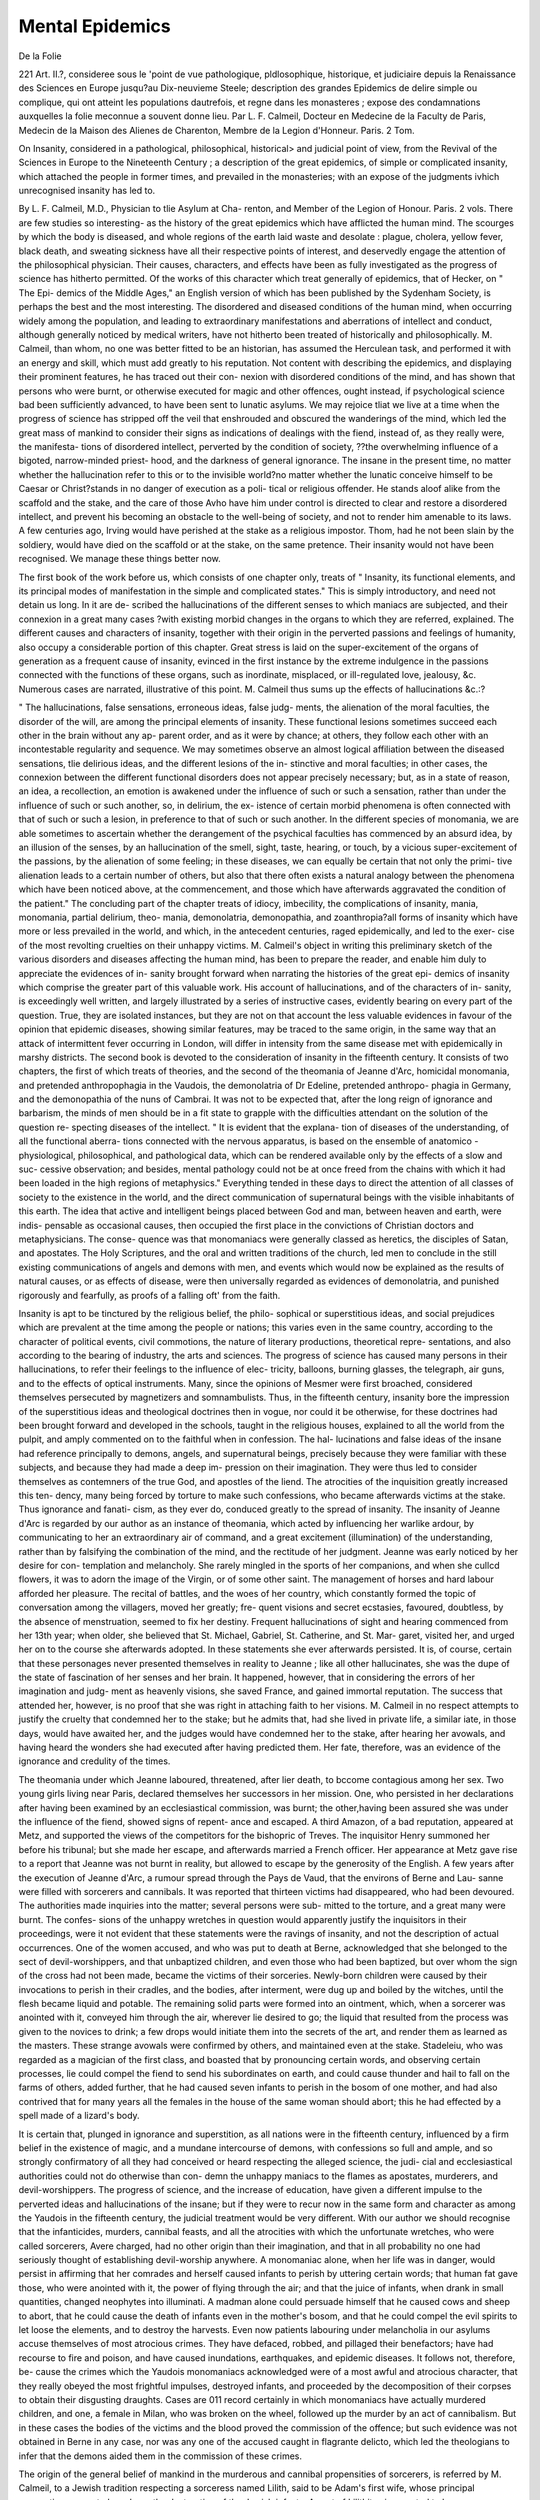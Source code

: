 Mental Epidemics
=================

De la Folie

221 Art. II.?, consideree sous le 'point de vue pathologique,
pldlosophique, historique, et judiciaire depuis la Renaissance des
Sciences en Europe jusqu?au Dix-neuvieme Steele; description des
grandes Epidemics de delire simple ou complique, qui ont atteint
les populations dautrefois, et regne dans les monasteres ; expose
des condamnations auxquelles la folie meconnue a souvent donne
lieu. Par L. F. Calmeil, Docteur en Medecine de la Faculty
de Paris, Medecin de la Maison des Alienes de Charenton,
Membre de la Legion d'Honneur. Paris. 2 Tom.

On Insanity, considered in a pathological, philosophical, historical>
and judicial point of view, from the Revival of the Sciences in
Europe to the Nineteenth Century ; a description of the great
epidemics, of simple or complicated insanity, which attached the
people in former times, and prevailed in the monasteries; with
an expose of the judgments ivhich unrecognised insanity has led
to.

By L. F. Calmeil, M.D., Physician to tlie Asylum at Cha-
renton, and Member of the Legion of Honour. Paris. 2 vols.
There are few studies so interesting- as the history of the great
epidemics which have afflicted the human mind. The scourges by
which the body is diseased, and whole regions of the earth laid waste
and desolate : plague, cholera, yellow fever, black death, and sweating
sickness have all their respective points of interest, and deservedly
engage the attention of the philosophical physician. Their causes,
characters, and effects have been as fully investigated as the progress
of science has hitherto permitted. Of the works of this character
which treat generally of epidemics, that of Hecker, on " The Epi-
demics of the Middle Ages," an English version of which has been
published by the Sydenham Society, is perhaps the best and the most
interesting. The disordered and diseased conditions of the human
mind, when occurring widely among the population, and leading to
extraordinary manifestations and aberrations of intellect and conduct,
although generally noticed by medical writers, have not hitherto been
treated of historically and philosophically. M. Calmeil, than whom, no
one was better fitted to be an historian, has assumed the Herculean
task, and performed it with an energy and skill, which must add
greatly to his reputation. Not content with describing the epidemics,
and displaying their prominent features, he has traced out their con-
nexion with disordered conditions of the mind, and has shown that
persons who were burnt, or otherwise executed for magic and other
offences, ought instead, if psychological science bad been sufficiently
advanced, to have been sent to lunatic asylums. We may rejoice tliat
we live at a time when the progress of science has stripped off the veil
that enshrouded and obscured the wanderings of the mind, which led
the great mass of mankind to consider their signs as indications of
dealings with the fiend, instead of, as they really were, the manifesta-
tions of disordered intellect, perverted by the condition of society,
??the overwhelming influence of a bigoted, narrow-minded priest-
hood, and the darkness of general ignorance. The insane in the
present time, no matter whether the hallucination refer to this or to
the invisible world?no matter whether the lunatic conceive himself
to be Caesar or Christ?stands in no danger of execution as a poli-
tical or religious offender. He stands aloof alike from the scaffold
and the stake, and the care of those Avho have him under control is
directed to clear and restore a disordered intellect, and prevent his
becoming an obstacle to the well-being of society, and not to render
him amenable to its laws. A few centuries ago, Irving would have
perished at the stake as a religious impostor. Thom, had he not been
slain by the soldiery, would have died on the scaffold or at the stake,
on the same pretence. Their insanity would not have been recognised.
We manage these things better now.

The first book of the work before us, which consists of one chapter
only, treats of " Insanity, its functional elements, and its principal
modes of manifestation in the simple and complicated states." This
is simply introductory, and need not detain us long. In it are de-
scribed the hallucinations of the different senses to which maniacs are
subjected, and their connexion in a great many cases ?with existing
morbid changes in the organs to which they are referred, explained.
The different causes and characters of insanity, together with their
origin in the perverted passions and feelings of humanity, also occupy
a considerable portion of this chapter. Great stress is laid on the
super-excitement of the organs of generation as a frequent cause of
insanity, evinced in the first instance by the extreme indulgence in
the passions connected with the functions of these organs, such as
inordinate, misplaced, or ill-regulated love, jealousy, &c. Numerous
cases are narrated, illustrative of this point. M. Calmeil thus sums
up the effects of hallucinations &c.:?

" The hallucinations, false sensations, erroneous ideas, false judg-
ments, the alienation of the moral faculties, the disorder of the will,
are among the principal elements of insanity. These functional
lesions sometimes succeed each other in the brain without any ap-
parent order, and as it were by chance; at others, they follow each
other with an incontestable regularity and sequence. We may
sometimes observe an almost logical affiliation between the diseased
sensations, tlie delirious ideas, and the different lesions of the in-
stinctive and moral faculties; in other cases, the connexion between
the different functional disorders does not appear precisely necessary;
but, as in a state of reason, an idea, a recollection, an emotion is
awakened under the influence of such or such a sensation, rather than
under the influence of such or such another, so, in delirium, the ex-
istence of certain morbid phenomena is often connected with that of
such or such a lesion, in preference to that of such or such another.
In the different species of monomania, we are able sometimes to
ascertain whether the derangement of the psychical faculties has
commenced by an absurd idea, by an illusion of the senses, by an
hallucination of the smell, sight, taste, hearing, or touch, by a vicious
super-excitement of the passions, by the alienation of some feeling;
in these diseases, we can equally be certain that not only the primi-
tive alienation leads to a certain number of others, but also that there
often exists a natural analogy between the phenomena which have
been noticed above, at the commencement, and those which have
afterwards aggravated the condition of the patient."
The concluding part of the chapter treats of idiocy, imbecility, the
complications of insanity, mania, monomania, partial delirium, theo-
mania, demonolatria, demonopathia, and zoanthropia?all forms of
insanity which have more or less prevailed in the world, and which,
in the antecedent centuries, raged epidemically, and led to the exer-
cise of the most revolting cruelties on their unhappy victims. M.
Calmeil's object in writing this preliminary sketch of the various
disorders and diseases affecting the human mind, has been to prepare
the reader, and enable him duly to appreciate the evidences of in-
sanity brought forward when narrating the histories of the great epi-
demics of insanity which comprise the greater part of this valuable
work. His account of hallucinations, and of the characters of in-
sanity, is exceedingly well written, and largely illustrated by a series
of instructive cases, evidently bearing on every part of the question.
True, they are isolated instances, but they are not on that account the
less valuable evidences in favour of the opinion that epidemic diseases,
showing similar features, may be traced to the same origin, in the
same way that an attack of intermittent fever occurring in London,
will differ in intensity from the same disease met with epidemically
in marshy districts.
The second book is devoted to the consideration of insanity in
the fifteenth century. It consists of two chapters, the first of which
treats of theories, and the second of the theomania of Jeanne d'Arc,
homicidal monomania, and pretended anthropophagia in the
Vaudois, the demonolatria of Dr Edeline, pretended anthropo-
phagia in Germany, and the demonopathia of the nuns of Cambrai.
It was not to be expected that, after the long reign of ignorance
and barbarism, the minds of men should be in a fit state to grapple
with the difficulties attendant on the solution of the question re-
specting diseases of the intellect. " It is evident that the explana-
tion of diseases of the understanding, of all the functional aberra-
tions connected with the nervous apparatus, is based on the ensemble
of anatomico - physiological, philosophical, and pathological data,
which can be rendered available only by the effects of a slow and suc-
cessive observation; and besides, mental pathology could not be at
once freed from the chains with which it had been loaded in the high
regions of metaphysics." Everything tended in these days to direct
the attention of all classes of society to the existence in the world,
and the direct communication of supernatural beings with the visible
inhabitants of this earth. The idea that active and intelligent beings
placed between God and man, between heaven and earth, were indis-
pensable as occasional causes, then occupied the first place in the
convictions of Christian doctors and metaphysicians. The conse-
quence was that monomaniacs were generally classed as heretics, the
disciples of Satan, and apostates. The Holy Scriptures, and the
oral and written traditions of the church, led men to conclude in the
still existing communications of angels and demons with men, and
events which would now be explained as the results of natural
causes, or as effects of disease, were then universally regarded as
evidences of demonolatria, and punished rigorously and fearfully, as
proofs of a falling oft' from the faith.

Insanity is apt to be tinctured by the religious belief, the philo-
sophical or superstitious ideas, and social prejudices which are prevalent
at the time among the people or nations; this varies even in the
same country, according to the character of political events, civil
commotions, the nature of literary productions, theoretical repre-
sentations, and also according to the bearing of industry, the arts
and sciences. The progress of science has caused many persons in
their hallucinations, to refer their feelings to the influence of elec-
tricity, balloons, burning glasses, the telegraph, air guns, and to the
effects of optical instruments. Many, since the opinions of Mesmer
were first broached, considered themselves persecuted by magnetizers
and somnambulists. Thus, in the fifteenth century, insanity bore
the impression of the superstitious ideas and theological doctrines
then in vogue, nor could it be otherwise, for these doctrines had
been brought forward and developed in the schools, taught in the
religious houses, explained to all the world from the pulpit, and
amply commented on to the faithful when in confession. The hal-
lucinations and false ideas of the insane had reference principally to
demons, angels, and supernatural beings, precisely because they were
familiar with these subjects, and because they had made a deep im-
pression on their imagination. They were thus led to consider
themselves as contemners of the true God, and apostles of the
liend. The atrocities of the inquisition greatly increased this ten-
dency, many being forced by torture to make such confessions, who
became afterwards victims at the stake. Thus ignorance and fanati-
cism, as they ever do, conduced greatly to the spread of insanity.
The insanity of Jeanne d'Arc is regarded by our author as an
instance of theomania, which acted by influencing her warlike
ardour, by communicating to her an extraordinary air of command,
and a great excitement (illumination) of the understanding, rather
than by falsifying the combination of the mind, and the rectitude of
her judgment. Jeanne was early noticed by her desire for con-
templation and melancholy. She rarely mingled in the sports of
her companions, and when she cullcd flowers, it was to adorn the
image of the Virgin, or of some other saint. The management of
horses and hard labour afforded her pleasure. The recital of
battles, and the woes of her country, which constantly formed the
topic of conversation among the villagers, moved her greatly; fre-
quent visions and secret ecstasies, favoured, doubtless, by the absence
of menstruation, seemed to fix her destiny. Frequent hallucinations
of sight and hearing commenced from her 13th year; when older,
she believed that St. Michael, Gabriel, St. Catherine, and St. Mar-
garet, visited her, and urged her on to the course she afterwards
adopted. In these statements she ever afterwards persisted. It is,
of course, certain that these personages never presented themselves
in reality to Jeanne ; like all other hallucinates, she was the dupe of
the state of fascination of her senses and her brain. It happened,
however, that in considering the errors of her imagination and judg-
ment as heavenly visions, she saved France, and gained immortal
reputation. The success that attended her, however, is no proof
that she was right in attaching faith to her visions. M. Calmeil in
no respect attempts to justify the cruelty that condemned her to
the stake; but he admits that, had she lived in private life, a similar
iate, in those days, would have awaited her, and the judges would
have condemned her to the stake, after hearing her avowals, and
having heard the wonders she had executed after having predicted
them. Her fate, therefore, was an evidence of the ignorance and
credulity of the times.

The theomania under which Jeanne laboured, threatened, after
lier death, to bccome contagious among her sex. Two young girls
living near Paris, declared themselves her successors in her mission.
One, who persisted in her declarations after having been examined by
an ecclesiastical commission, was burnt; the other,having been assured
she was under the influence of the fiend, showed signs of repent-
ance and escaped. A third Amazon, of a bad reputation, appeared
at Metz, and supported the views of the competitors for the bishopric
of Treves. The inquisitor Henry summoned her before his tribunal;
but she made her escape, and afterwards married a French officer.
Her appearance at Metz gave rise to a report that Jeanne was not
burnt in reality, but allowed to escape by the generosity of the English.
A few years after the execution of Jeanne d'Arc, a rumour spread
through the Pays de Vaud, that the environs of Berne and Lau-
sanne were filled with sorcerers and cannibals. It was reported that
thirteen victims had disappeared, who had been devoured. The
authorities made inquiries into the matter; several persons were sub-
mitted to the torture, and a great many were burnt. The confes-
sions of the unhappy wretches in question would apparently justify
the inquisitors in their proceedings, were it not evident that these
statements were the ravings of insanity, and not the description of
actual occurrences. One of the women accused, and who was put
to death at Berne, acknowledged that she belonged to the sect of
devil-worshippers, and that unbaptized children, and even those who
had been baptized, but over whom the sign of the cross had not
been made, became the victims of their sorceries. Newly-born
children were caused by their invocations to perish in their cradles, and
the bodies, after interment, were dug up and boiled by the witches,
until the flesh became liquid and potable. The remaining solid
parts were formed into an ointment, which, when a sorcerer was
anointed with it, conveyed him through the air, wherever lie desired
to go; the liquid that resulted from the process was given to the
novices to drink; a few drops would initiate them into the secrets of
the art, and render them as learned as the masters. These strange
avowals were confirmed by others, and maintained even at the stake.
Stadeleiu, who was regarded as a magician of the first class, and
boasted that by pronouncing certain words, and observing certain
processes, lie could compel the fiend to send his subordinates on
earth, and could cause thunder and hail to fall on the farms of
others, added further, that he had caused seven infants to perish in
the bosom of one mother, and had also contrived that for many
years all the females in the house of the same woman should abort;
this he had effected by a spell made of a lizard's body.

It is certain that, plunged in ignorance and superstition, as all
nations were in the fifteenth century, influenced by a firm belief in
the existence of magic, and a mundane intercourse of demons, with
confessions so full and ample, and so strongly confirmatory of all
they had conceived or heard respecting the alleged science, the judi-
cial and ecclesiastical authorities could not do otherwise than con-
demn the unhappy maniacs to the flames as apostates, murderers,
and devil-worshippers. The progress of science, and the increase of
education, have given a different impulse to the perverted ideas and
hallucinations of the insane; but if they were to recur now in the
same form and character as among the Yaudois in the fifteenth
century, the judicial treatment would be very different. With our
author we should recognise that the infanticides, murders, cannibal
feasts, and all the atrocities with which the unfortunate wretches,
who were called sorcerers, Avere charged, had no other origin than
their imagination, and that in all probability no one had seriously
thought of establishing devil-worship anywhere. A monomaniac
alone, when her life was in danger, would persist in affirming that
her comrades and herself caused infants to perish by uttering certain
words; that human fat gave those, who were anointed with it, the
power of flying through the air; and that the juice of infants, when
drank in small quantities, changed neophytes into illuminati. A
madman alone could persuade himself that he caused cows and sheep
to abort, that he could cause the death of infants even in the mother's
bosom, and that he could compel the evil spirits to let loose the
elements, and to destroy the harvests. Even now patients labouring
under melancholia in our asylums accuse themselves of most atrocious
crimes. They have defaced, robbed, and pillaged their benefactors;
have had recourse to fire and poison, and have caused inundations,
earthquakes, and epidemic diseases. It follows not, therefore, be-
cause the crimes which the Yaudois monomaniacs acknowledged
were of a most awful and atrocious character, that they really obeyed
the most frightful impulses, destroyed infants, and proceeded by the
decomposition of their corpses to obtain their disgusting draughts.
Cases are 011 record certainly in which monomaniacs have actually
murdered children, and one, a female in Milan, who was broken on
the wheel, followed up the murder by an act of cannibalism. But
in these cases the bodies of the victims and the blood proved the
commission of the offence; but such evidence was not obtained in
Berne in any case, nor was any one of the accused caught in flagrante
delicto, which led the theologians to infer that the demons aided
them in the commission of these crimes.

The origin of the general belief of mankind in the murderous and
cannibal propensities of sorcerers, is referred by M. Calmeil, to a
Jewish tradition respecting a sorceress named Lilith, said to be
Adam's first wife, whose principal occupation seems to have been the
destruction of the Jewish infants. A sect of Lilithites is reported to
have sprung up afterwards among the Jews. Among the Greeks,
Lamia, a daughter of Neptune, founded a similar sect or sects, the
duties consisting in destroying infants, travellers, and young men.
Among the Romans, aged sorcerers were represented, disguised as
striges, or owls, and, thus changed, entering the houses and sucking
the life-blood of children, in the hope, it is alleged, of regaining their
youth. These fables were fully credited by the inquisitors, who, in
their writings, designated their victims as Lamias, malefactors, striges,
and lestrigones. Is it to be wondered at, then, that the unhappy
wretches who had repeatedly listened to the reproaches levelled else-
where against the adorers of Satan, and the denunciations of their
crimes, should, when they believed they had themselves become
sorcerers, acknowledge the most horrible offences, and the judges
condemn them to the flames in perfect security of conscience? The
habit of cannibalism, therefore, among the nations of Europe, must
be regarded as a fiction. Similar, and even worse, crimes, were, in
the early ages of Christianity, alleged against its professors by the
Pagans.
Edelin, or Edeline, a doctor of the Sorbonne, first drew attention
to himself by preaching openly against the belief in the worship of
the devil, which lie denounced as imaginary; and he preached also
the cruelty of putting persons to death who were merely visited by
illusions of the senses. His eloquence silenced his opponents,
and for a while arrested the effusion of blood. He himself, how-
ever, fell under the charges of the theologians, and was arrested.

The replies which he made to the interrogations addressed
to him show that he had become insane. He acknowledged, it
would appear, that he had long been a devil-worshipper; had been
transported by the fiend to the assemblies of the sorcerers, and had
only obeyed his master in preaching that fiend-worship was imaginary.
His sentence was perpetual imprisonment.

In 1459, charges of sorcery were brought very largely against the
inhabitants of the Artois, many of whom confessed the crime, and
implicated others as equally engaged in the commission of the
offence. These latter, by the contrivance of the judges, were gene-
rally selected from the better classes of inhabitants, who, after suffer-
ing repeated tortures, were compelled to confess, and then allowed
to purchase tlieir lives by sacrificing their wealth. The lower orders,
after confession, were burnt. In some instances the constancy and
courage of some of the inhabitants were such that they resisted the
tortures, and did not confess; and others again bribed the judges
and witnesses to obtain an acquittal. The demonolatria attributed
to the inhabitants of Artois may be regarded as the type of a moral
contagion, which soon after presented the most extraordinary forms.
The author attributes the wild and extravagant ideas of these insane
persons to conceptions formed during sleep, which led them to be-
lieve and confess that they had left their homes, had been present at
fiendish assemblies, had eaten and drank there, and perceived in the
crowds innocent persons whose lives they endangered by their
charges. It is evident that all those who, in accusing themselves or
others, believed they were speaking the truth, had become insane,
since they were unable to distinguish the false from the true. They
were, nevertheless, regarded by the theologians as heretics and
apostates.

Towards the close of the century, similar proceedings took place at
Cologne, Mayence, Treves, Saltzburgh, and Breme; and Innocent VIII.
issued a bull denouncing the demon - worshippers. The crimes
alleged against them were of a similar character to those already
described, and the punishments were proportionate. Forty-eight
women were burnt to death in one place on the charge of infanticide,
and connexion with incubi; the latter offence in itself a hallucina-
tion, and leading materially to the belief that the crime of child-
murder was also ail error of the imagination. Forty-eight more
were burned at Constance and Ravensburg, who had made similar
confessions. Humanity revolts against such fearful destruction of
the insane. M. Calmeil refers these confessions to disordered visceral
sensations and erroneous sensations of touch. Midwives, who were
also sorcerers, were especially regarded as guilty of infanticide; and
it is said that the devil neglected nothing to get them into his ser-
vice, 011 account of the opportunities they had of destroying newly-
born children. One of them confessed to having killed more than
iorty children. Notwithstanding monomania may be homicidal,
M. Calmeil is unwilling to believe that these women could have
been guilty of the crimes they confessed, as that would involve the
persistence of the homicidal monomania for years, without the exist-
ence ot such a state being discovered by any one up to the moment
of their arrest, and also that they must have destroyed hundreds of
infants without the cognizance of their parents, a thing he naturally
regards as impossible.

Other sorcerers were put to death for raising tempests, and some
of them, at the stake, confessed their crimes, and rejoiced that they
were about to be delivered from the control of their demon lovers.
The inquisitors, who judged these cases, aver that demon-worship
had become, as it were, hereditary in certain families, and in certain
localities; that it was principally noticed in women, and more espe-
cially in young women with a great deal of black hair, who are
readily seduced by incubi; thus indicating that demonolatria was more
frequent in women than in men; that the hereditary character and ex-
ample have always exerted an injurious influence on the transmission
of insanity, and that young women, such as those described by the
inquisitors, are very liable to uterine sensations, which recall to their
recollection during sleep that which passes during sexual intercourse.
In some instances, it is probable that weak timid persons, in dread
of torture, or overcome by pain, confessed that which they knew to
be false. All who were executed as demon-worshippers were not, in
all probability, monomaniacs.

The nuns of Cambrai, in 1491, were seized Avitli demonopathy,
which continued for four years. They used to run like dogs across
the country, spring into the air like birds, climb trees like cats, hang
on the branches, imitate the cries of animals, divine hidden things,
and prophesy the future. At last the demon confessed that he was
the author of these extraordinary events, aided by a nun named
Jeanne Potliiere, with whom he had illicit commerce. Jeanne was
condemned to perpetual imprisonment. The recovery of the other
nuns took place very slowly. The authors who mention the con-
fession made by the devil, do not state whether it was by the mouth
of Jeanne herself, or by one or more of the possessed. In the former
case, Jeanne must have been the victim of a perversion in her sen-
sations and intellectual faculties; in the latter, she was the victim
of charges invented by persons partially deprived of reason and
judgment.

The disease with which the nuns were afflicted, appears to us
to be in some way connected with hysterical chorea, tinctured,
more or less, with the prevalent superstitions of the time. This
is the disease which we fancy M. Calmeil would call hystero-
demonopathy.

The sixteenth century is remarkable for the commencement of the
struggle of science against superstition, as far, at all events, as
regards the diseases ot the mind. On the one hand, Bartlielemi de
Lepine, de Fernel, Ambrose Pare, de Bodin, de Leloyer, and de Boguet
ranged themselves on the side of the theologians, and attributed
certain of these diseases, sucli as demonomania, hystero-demonopathy,
zoantliropy, and possession, to commerce with supernatural heings,
while, on the other hand, Ponzinibius, D'Alciat, Wier, de Pigray,
Jean Baptiste Porta, and Montaigne, with a degree of intelligence
and courage which does them immortal honour, removed the veil that
obscured the singular phenomena attendant on these forms of mental
disease, demonstrated that they were the result of a pathological
condition of the mind, and that society was acting with great cruelty
in coolly permitting the punishment of numerous maniacs, many of
whom were capable of being restored to reason.

De Lepine, who was a professor of theology and a Dominican, was
a stout advocate on the side of the theologians. He contended for
the truth in every particular of the confessions made by the accused,
and averred his belief that they had the power, with the aid of the
demon, of changing themselves into cats, a form they generally
assumed when about to destroy infants at the breast. The pomade of
sorcerers, stated recently by Mr. Huttmann, to be a preparation of red
ants, and in some degree allied to chloroform in its action, he asserts
had even power over the faithful, while it stupified sorcerers and threw
them into a trance. He further contended, that although certain of
the sorcerers, after using the ointment, instead of really repairing to
the Sabbat, remained torpid, and, as it were, dead in their beds,
or in a corner of their house, they ought not, therefore, to be looked
upon as innocent, inasmuch as they experienced the same sensations
as if they had been present, which tlicy Avould not have done had
they not been engaged in bonds of connexion with Satan, and he
further gave it as his opinion that even those who merely experienced
illusory sensations and ideas should be put to death, for those who
abhor the devil and his works are not subject to such aberrations of
the senses and judgment.

Unfortunately these monstrous opinions were rather generally
adopted by the demonograpliers of all countries, and blood flowed
plentifully in consequence.

Francois Pic de Mirandola has no doubt of the cohabitation of
fallen spirits with men and women, and he seriously narrates the
cases of two priests, who for years maintained such an intercourse.
Savonarola, according to him, was frequently visited by spirits, and
on one occasion by the Holy Ghost, in the form of a bird with
most beautiful plumage. Among those who wrote in favour of the
visitation of supernatural beings to this world, and who believed that
they saw and conversed with them, are Melanctlion, Luther, and
Jerome Cardan. Lange narrates a case, as illustrative of supcrna-
tural diseases, of a maniac, who slew himself in loo9. When the
body was examined after death, there were found in the stomach, a
large piece of wood, four knives, two plates of iron, and a mass of
hair?all of which, in Lange's opinion, were placed there by diabolical
agency. In this opinion, Ambrose Pare agreed.

Fern el, who possessed some notions, drawn from the writings of
the ancient physicians, on frenzy, epilepsy, mania, hypochondriasis,
and melancholy, of which he admitted several species, believed in
the influence of evil spirits on the human body. The state of pos-
session resembled that of ordinary insanity, except that the possessed
could read in the past events, and divine the most secret things. They
also trembled when they heard the praises of the Creator. Ambrose
Pare, the father of French surgery, and Bodin, the juris-consuit,
fully coincided in all the doctrines of the theologians. The latter,
later in life, was himself accused of sacrificing to Beelzebub.
Bodin published a work on demonomania, which, like that of
Lepine, tended greatly to prevent the progress of science, and con-
firm the public belief in the doctrines of the theologians. He appa-
rently gave full credence to all the monstrous talcs recorded in the
justiciary records of the inquisitors, and states that many females
were violated by the fiend the first time they attended the Sabbat.
The intercourse of men with incubi, he adds, really occurred, but
less frequently. Iusanity and somnambulism were occasionally, but
not necessarily, induced by supernatural influence. Demoniacs threw
up by the mouth pieces of wood, pins, &c., and were subject to
strange contortions; in one case, the chin was turned towards the
nape of the neck, and the tongue thrust out of the mouth. The
devil can speak, by the mouths of the possessed, in languages which
they did not understand, and of matters with which they were un-
acquainted. The demons were drawn into the organism by the
sorcerers; they were expelled by exorcisms from the bodies of men
and animals, and houses were also purified by the same process, which
was not always without danger, as the demon might transfer his
residence to the body of the exorcist. St. Gregory and Nider both
mention instances of this. The soul, according to Bodin, could be
separated from the body for an instant?a phenomenon which really
occurs, in his opinion, during ecstasy, and is due to the influence of
supernatural beings. The ecstasy of demoniacs was regarded as
evidence of their being under Satan's yoke; during its continuance,
the soul could make long journeys; and seven persons, who were con-
demned and burnt at Nantes in 1549, who were in a state of ecstatic
immobility for several hours, reported afterwards that they knew all
that had passed in the interior and environs of the city during then*
trance.

Lycanthropia was regarded by many medical men, among whom was
Paulus iEgineta, as a species of insanity, in which the maniacs thought
they had become wolves, and ran about the woods; Theoplirastus,
however, Pomponaceus, and even Fernel, were of opinion that ly-
canthropia was a true and indisputable disease.

Four years after Bodin's work on Demonomcinia was published,
there appeared a monograph on Spectres, by Leloyer, in which he
seeks to show that the voices and other sounds heard by the hallu-
cinates, the objects they fancy they see, etc., are the production of
angels and demons. The latter frequently assumed the character
and appearance of the dead, and presented themselves as such to
the friends of the departed. He designated different kinds of demons,
and assigned to each its respective duties and influences. The
union of incubi and succubi with human beings might be effected,
but it was never fruitful, nor was the metamorphosis of man into
animals ever real, although Satan had the art to make the change
appear such to the demoniac. The occurrence of insanity depended
on the pre-existence of disease in the organs; the demon caused the
entire derangement of the operations of the intellect by taking pos-
session of the affected parts. The soul never left the body before
the moment of death. During the ecstasy of the sorcerers, it was
so pre-occupied by the continuance of the impressions with which it
was assailed, by the vivacity of the images, the representation of
which was offered it by the devil, that the patient appeared as if
deprived of life. Should he present to the soul the pictures of real
life, the sorcerer, when he awoke, might faithfully detail events
which had passed at a distance from liim. The effect is the same
as if the soul had really left the body.

Leloyer, in another part of his work, brought forward the
opinions of Hippocrates, Galen, Areteus, Nemesius, and Paulus
yEgineta, on hallucinations, melancholy, ecstasy, lycanthropia, mania,
and other disorders of the understanding, and acknowledged that all
cases of these diseases were not caused by the intervention of evil
spirits, and thereby tacitly admitted that it was possible they might all
arise from pure derangement of the nervous system. He further
stated, that those who fell into ecstasy rubbed themselves first of all
with a narcotic ointment; and therefore that the effects attributed to
a supernatural cause might result from the toxic agent which had
been used.

We come next to writers whose productions must give greater
satisfaction. Tliey are those who sought to prove that the alleged
cases of sorcery, &c., were in reality instances of disordered intellect.
Ponzinibius, the first on the noble list, wrote that demonolatria
was a disease, and all the sensations which caused the Lamias to
believe they were demon-worshippers should be attributed to the
depraved state of the senses; that it was false, that certain persons
could assemble at night, unknown to their families, in places fre-
quented by spirits; the crimes of which they were accused could not
be proved legally, and further, that it was atrocious to burn maniacs.
The council of Ancyra declared that the abominations attributed to
the sorcerers could not be committed in reality. The inverisimili-
tude of the events described by the alleged demoniacs ought to have
opened the eyes of all reasonable people; nor could he comprehend
how they could admit as facts things which were in opposition to
the laws of nature.

Alciat followed, and feared not to attack an inquisitor, who had
put a number of hallucinates to death in Piedmont. He supported
his views by the declaration of the council of Angouri, by whom the
absurdity of the sorcerer's sabbat was declared. He brought for-
ward the evidence of the husbands of the alleged sorceresses, who
asserted that their wives had not left their beds, nor been out of
their presence, and attributed the assertions of the demoniacs to
melancholia, and believed they could be cured, if their state of penury
permitted the requisite attention. Nor did he allow that the occur-
rence of ecstasy was a reason for depriving its victims of life, as it
at once proved that the alleged crimes could not really have been
committed.

Lemnius Levinius explained the strange sounds sometimes uttered
by the possessed, by the intensity of the cerebral excitement, and not
as in any way induced by demons. It was occasionally cured with
great rapidity by therapeutic measures. Epilepsy, which had also
been attributed to supernatural influence, had not any such origin,
which should be sought in the enceplialon and the humours.
Wier appears to have been well acquainted with the spirits; he
calculated their numbers as several millions, and admitted that they
possessed real influence in the productions of the conditions which
have been hitherto under consideration. He, however, did good
service by tracing the causes which lead to insanity. He has shown
that the maniacs of the sixteenth century often attempted suicide;
that they frequently swalloAved pieces of bone, feathers, and iron;
that convulsions, complicated with delirium, frequently occurred
among them, and in boys' schools, and sometimes were epidemic;
that the delirium of demonolatria assumed the most diverse forms;
that persons were discovered who simulated demonopathy, and that
many toxic agents were known which, when taken into the stomach,
could cause a momentary delirium. He meditated deeply on the
symptoms of demonomania, lycantliropia, and religious melancholy;
he examined many maniacs, reflected on the processes against sor-
cery already instituted, and was convinced that lycanthropes (wehr-
wolves) and stryges, whom the theologians were so anxious to burn,
were no other than maniacs. He appeared to have believed, how-
ever, that Satan led them to make the false statements which they
promulgated, but without any culpability on their part. The chil-
dren they pretended to have devoured were still living; the dead
they asserted they had torn from the tomb, were still in their graves.
The sorcerers could be bound down with chains in their beds; they
nevertheless declared that they had danced at the Sabbat, and had
connexion with incubi. Those who, they stated, had been present at
the Sabbat, were seen elsewhere at the very time by witnesses of
credibility. If they did commit crimes, it was because they were
no longer able to appreciate the bearing of their nature, nor to con-
trol their own impulses. He was, further, of opinion that the homi-
cidal monomania of the Yaudois could be credited only by imbecile
or ignorant persons; and that the stryges, whose blood Avas so freely
shed on the banks of the Leman and Rhine, in Savoy, and else-
where, had neither murders nor other crimes to reproach themselves
with. He added, further, that the confessions Avere obtained by
throwing old persons, Avliose intellects Avere already disordered, into
dark, cold, and damp dungeons, Avliere grief, despair, and fright,
combined Avith the torture and the effects of the soporifics given
them by brutal judges, completed the Avork, and ruined the intel-
lectual and moral powers.

Numerous cases Avere reported to have occurred in this century of
fearful suicides and homicides, in the majority of which the Avriters
who have published the details appear to recognise indications of in-
sanity; nor AAras it long afterwards before the fact was recognised
that insanity frequently becomes homicidal. Thus Avas a step made
in the right path. About the middle of the same century, a villager
near Pavia, says Fincel, thought himself changed to a Avolf, and
killed several persons. When taken, he still asserted that he Avas a
Avolf, and differed from them only in this, that in ordinary Avolves
the hairy coat Avas outside, Avhile in his it Avas between the skin and
flesh. Some persons, desirous of ascertaining this, made incisions in
his arms and legs, and then recognising the innocence of the maniac,
called in surgical aid. He died, however, a few days afterwards.
Fincel added that he classed certain lycanthropes among the insane.
Towards the close of the century, writers began more generally to
attribute these and such like diseases to aberration of the mind.
Instances will be found in the works of Valeriola, Zuynger, Brassa-
vola, Dodoens, 13011 at, Altomare, Schenck, and Houlier, which at an
earlier period would have been regarded as genuine cases of sorcery.
In 1/580, Nicholas Lepois published a treatise on pathology, no
less remarkable for the solidity of its doctrines than for its freedom
from the ruling prejudices. Catalepsy, frenzy, coma, amnesia, palsy,
apoplexy, incubus, convulsions, mania, melancholy, epilepsy, are all
referred by him to so many lesions or derangements of the encepha-
I011, and described with much talent. He was not content with
localizing, as much as possible, the point de depart of the morbid
phenomena, and comparing them together in the different nervous
affections, in order to ascertain the differential diagnosis, he also
sought to appreciate their nature and severity, and to make known
the means requisite in each case to restore the functional equili-
brium. He however did not feel himself justified in denying the
existence of demoniac insanity.

The writings of wise and learned men, such as those already cited,
together with the essays of Montaigne, in which, with great talent,
he combated the opinions and practice then in vogue with respect
to sorcerers, had little or no effect on the clergy, who held the scales
of ecclesiastical justice, and on the lower orders of society, who,
throughout Europe, lay under the yoke of the most deplorable
ignorance. The belief in all the horrible tales which we have
noticed was prevalent through the Christian states; it became, as
it were, impossible to diagnose behveen murderers and hallucinates
or lypemaniacs. Monks assumed the office of physicians, and en-
deavoured to cure the insane by exorcisms. Denionomaniacs were
led to the scaffold in bands of dozens, and even of hundreds. One
hundred thousand were put to death in the name of justice during
the reign of Francis the First.

Demonomania appears to have been the principal crime for which
these unhappy victims suffered in 1507; thirty women were burnt
by the inquisition at Caluhorra for sorcery. From 1.504 to 1523 we
are told that sorcery prevailed epidemically throughout Lombardy,
and several popes launched their bulls against the offenders. The
Dominicans, according to Lepine, burnt a thousand wretches, prin-
cipally women, annually at Come. The details of the supposed
crime resemble in their general aspect those already narrated.
demon-worship, homicide, infanticide, and zoanthropia constitute
the principal features. In 1521 two men were burnt at Poligny
for demonomania, lycanthropia, and homicide. They confessed five
murders, committed while disguised as wolves, and acknowledged to
have had connexion with she-wolves. Their victims, according to their
account, were chiefly of the female sex, and were generally devoured
by them after they had been murdered. These statements M. Cal-
meil justly regards as hallucinations, and he cites a case, narrated by
Guillaume D'Auvergne, of another lycanthrope, who boasted of his
deeds as a wehr-wolf, but who, when followed, was found to retire to
a solitary cave, and pass his time in ecstasy, after which he again
recounted his feats of lycanthropy, and boasted of the terror he had
caused in the neighbouring villages.

One hundred and fifty women were sentenced in Navarre to im-
prisonment and flogging on their confession of demonolatria, and a
number more were burnt at the stake in Saragossa by order of the
inquisition.

In 1574 Gilles Gamier, known as the hermit of St. Bonnot, was
burnt for lycanthropy and numerous homicides. There can be but little
doubt of his having murdered and eaten several children, and even
attacked horsemen on the public highway, as lie was, on more than
one occasion, disturbed and put to flight at the moment of destroying
his victims. His insanity is equally evident. In the same year eighty
demonomaniacs were burnt alive in Savoy, and three years after-
wards nearly four hundred in Languedoc. In 1578, Jeanne Ilervil-
liers, whose mother was burnt for sorcery, was also condemned to
the stake for similar offences. Homicide and carnal intercourse with
the demon she freely confessed. Here, as in other cases, the hallu-
cinations of the maniac led her as a criminal to the stake. Pigray,
surgeon to Henry the Fourth, was with others appointed in 1589 to
examine fourteen demonomaniacs, who had been condemned to
death, and after having ascertained the phases of their malady,
reported that " a dose of hellebore would be more serviceable than
punishment." The court dismissed the accused accordingly. Seven
years prior to this decision, a number of demoniacs were burnt to
death by the inquisition at Avignon on a charge of demonolatria,
which was generally confessed by the unfortunate victims, in whom
hallucinations had apparently been produced by extreme famine,
so severe, indeed, that they had been obliged to live on the egesta of
horses and asses, and on wild plants which they were enabled to
gather?a cause capable in all ages to produce insanity. In Lorraine,
NO. vi. B

nine hundred victims were burnt in fifteen years, and many others
were driven to commit suicide.

Voltaire states that, between 1598 and 1G00, more than six
hundred lycanthropes 01* demoniacs were put to death in the district
of the Jura by Boguet. This he avers on the dictum of the judge
himself. The statements made by the accused were of a most ex-
traordinary character in every respect, and such as no person in pos-
session of common sense could consider as other than the ravings
of insanity. While these events were passing on the Jura, a man
was arrested at Angers on a charge of lycantliropy and homicide, he
having been found near the mangled body of a boy, Avith the inside
of his hands bloody. Two wolves made their escape just as the
rescuers arrived. In his confession, he acknowledged that he had
killed the boy, and eaten part of him, and the two wolves who got
away were his brother and cousin. The judgment, of course, was a
sentence of death; but an appeal was made to the parliament of
Paris, which wisely decided that the case evinced more insanity
than sorcery, and ordered his confinement in a lunatic asylum. In
the same year, 1598, the priest of Payas was burnt in the Limousin
on a charge of demon-worship, which he strenuously denied, until
obliged to confess by the application of torture.
During the sixteenth century, hystero-demonopathy became en-
demic in several places, more especially in convents and schools. It
broke out about 1550, and lasted till 1565. The disease is described
in old books as the "possession des nonnains," and the account
given of it shows that almost all the encephalic functions were more
or less simultaneously affected in the persons who were supposed to
be possessed. It first showed itself in the convent of Uvertet, in
Hoorn, immediately after Lent, consequently just after the nuns
had endured considerable privations for more than forty days. It
lasted among the nuns above three years, and then began to diminish
in intensity. Unfortunately, during this time, several persons were
arrested charged with causing the disease, and one poor woman was
tortured to death. The disease then broke out among the nuns of St.
Brigitte, the first person attacked being a young woman who had
taken the vows from a disappointment in love; from her it spread
by contagion, or, rather, by imitation, among the others. It con-
tinued about ten years. The nuns in the convent of Neomage Avere
affected Avith hallucinations of the organs of hearing, and fancied
tliey heard musical instruments at night-time in the dormitories.
These imaginary sounds Avere attributed to the demon endeavouring
to seduce the sisters. The nuns of Kintorp, near Strasburgh, Avere
affected in 1552. At first, a few only were attacked; the disease
afterwards invaded others by contagion. The attack was violently
convulsive, the muscles of the pharynx participating. As soon as
it was known that one of the nuns was thus affected, all those who
slept in the same dormitory were also seized. The return of the fits
was always preceded by foetid breath. They all complained of a
burning sensation on the soles of the feet, as if boiling water had
been poured on them. The unfortunate cook of the establishment,
although subject to the same disease as the nuns, was denounced as
being in communication with the fiend, and as the cause of all the
mischief; her attacks were said to be simulated. Herself and another
were burnt to death, but this tragical event did not arrest the pro-
gress of the demonopathy, which spread among the neighbouring
villages, many other persons being put to death as sorcerers on that
account. In 1554, the same disease showed itself among the con-
verted Jewesses, at Rome. Those attacked were above eighty in
number, and had just been baptized. The Jews were accused of having
bewitched them, and would, in all probability, have fearfully ex-
piated the charge, but that a Jesuit boldly and honestly defended
them before the pope, and showed that men do not possess the power
of sending demons into the bodies of their fellow-creatures. It
Avould have been well if other theologians had possessed the good
sense of this Jesuit. Ten years afterwards the nuns of Nazareth,
at Cologne, were similarly affected, and in addition, laboured under
nymphomania, ? in this instance, at least, clearly showing the
origin of the disease in a disordered condition of the uterine organs.
A convulsive disease broke out in the orphan establishment at
Amsterdam, in 1566, thirty children, according to Wier, seventy,
according to Neal, being affected. The greater number of these were
boys.

The case of Dr Torralba, and that of the old abbess of Cordova,
which occurred in this century, are of decided interest; but Ave fear the
extent of this article will prevent our giving them the extended notice
which they deserve. Dr Torralba was a very learned physician, who
had travelled over great part of Europe to increase his store of know-
ledge. After a time his character changed j he became sullen, and
although hitherto firm in his religious and philosophical belief, lie be-
came tormented with painful doubts, and gave himself up to chiro-
mancy. The insanity with which Torralba was afflicted gradually
increased, and he began to fancy that he was attended by agencies,
who carried him about from place to place with great rapidity, and
enabled him to prophecy. His genius was exceedingly learned,
it 2210 ON THE USE AND ABUSE OF RESTRAINT IN
and could converse with him in all languages. He was, however,
unable to exhibit him to others, who earnestly desired to see him.
In 1528, Torralba was arrested by the inquisition, and tortured, with
the view of discovering whether his familiar were a good or an evil
spirit. The latter lie denied; and asserted that lie had not made any
compact with him. After three years' uncertainty, and physical and
moral sufferings, Torralba was condemned to abjure his errors as a
heretic, to renounce the demon, to wear the san benito publicly, and
to be imprisoned for a certain time. His life Avas only spared at the
instance of the court, and of some friendly grandees. The abbess of
Cordova had enjoyed all her lifetime, till old age, the reputation of
holiness, and of working miracles. Labouring, then, under a disease
which it was considered would prove fatal, and in terror for her
future welfare, she confessed her intercourse with demons, which at
first represented themselves to her as angels, and even as the Christ,
and by their aid she said she had effected all her miracles. She was con-
demned to do penance publicly, and to be shut up in a convent for the
remainder of her existence. Both cases were instances of monomania.
